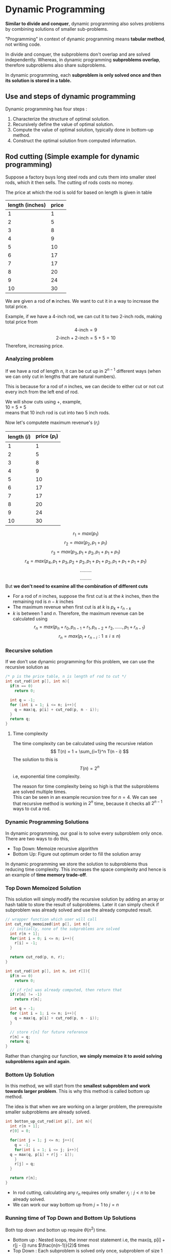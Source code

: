 * Dynamic Programming
*Similar to divide and conquer*, dynamic programming also solves problems by combining solutions of smaller sub-problems.

"Programming" in context of dynamic programming means *tabular method*, not writing code.

In divide and conquer, the subproblems don't overlap and are solved independently. Whereas, in dynamic programming *subproblems overlap*, therefore subproblems also share subproblems.

In dynamic programming, each *subproblem is only solved once and then its solution is stored in a table.*

** Use and steps of dynamic programming
Dynamic programming has four steps :
1. Characterize the structure of optimal solution.
2. Recursively define the value of optimal solution.
3. Compute the value of optimal solution, typically done in bottom-up method.
4. Construct the optimal solution from computed information.

** Rod cutting (Simple example for dynamic programming)
Suppose a factory buys long steel rods and cuts them into smaller steel rods, which it then sells. The cutting of rods costs no money.

The price at which the rod is sold for based on length is given in table
| length (inches) | price |
|-----------------+-------|
|               1 |     1 |
|               2 |     5 |
|               3 |     8 |
|               4 |     9 |
|               5 |    10 |
|               6 |    17 |
|               7 |    17 |
|               8 |    20 |
|               9 |    24 |
|              10 |    30 |
We are given a rod of *n* inches. We want to cut it in a way to increase the total price.

Example, if we have a 4-inch rod, we can cut it to two 2-inch rods, making total price from
\[ \text{4-inch} = 9 \]
\[ \text{2-inch} + \text{2-inch} = 5 + 5 = 10 \]
Therefore, increasing price.

*** Analyzing problem
If we have a rod of length $n$, it can be cut up in $2^{n-1}$ different ways (when we can only cut in lengths that are natural numbers).

This is because for a rod of $n$ inches, we can decide to either cut or not cut every inch from the left end of rod.

We will show cuts using +, example,
\\
10 = 5 + 5
\\
means that 10 inch rod is cut into two 5 inch rods.

Now let's computete maximum revenue's $(r_i)$
| length ($i$) | price ($p_i$) |
|--------------+---------------|
|            1 |             1 |
|            2 |             5 |
|            3 |             8 |
|            4 |             9 |
|            5 |            10 |
|            6 |            17 |
|            7 |            17 |
|            8 |            20 |
|            9 |            24 |
|           10 |            30 |
\[ r_1 = max(p_1) \]
\[ r_2 = max(p_2, p_1 + p_1) \]
\[ r_3 = max(p_3, p_1 + p_2, p_1 + p_1 + p_1) \]
\[ r_4 = max(p_4, p_1 + p_3, p_2 + p_2, p_1 + p_1 + p_2, p_1 + p_1 + p_1 + p_1) \]
\[ ......... \]
\[ ......... \]
But *we don't need to examine all the combination of different cuts*
+ For a rod of $n$ inches, suppose the first cut is at the $k$ inches, then the remaining rod is $n - k$ inches
+ The maximum revenue when first cut is at $k$ is $p_k + r_{n - k}$
+ $k$ is between $1$ and $n$. Therefore, the maximum revenue can be calculated using
  \[ r_n = max(p_n + r_0, p_{n-1} + r_1, p_{n-2} + r_2 , ...... , p_1 + r_{n - 1}) \]
  \[ r_n = max(p_i + r_{n-i} : 1 \le i \le n) \]

*** Recursive solution
If we don't use dynamic programming for this problem, we can use the recursive solution as
#+BEGIN_SRC c
  /* p is the price table, n is length of rod to cut */ 
  int cut_rod(int p[], int n){
    if(n == 0)
      return 0;

    int q = -1;
    for (int i = 1; i <= n; i++){
      q = max(q, p[i] + cut_rod(p, n - i));
    }
    return q;
  }
#+END_SRC

**** Time complexity
The time complexity can be calculated using the recursive relation
\[ T(n) = 1 + \sum_{i=1}^n T(n - i) \]
The solution to this is
\[ T(n) = 2^n \]
i.e, exponential time complexity.

The reason for time complexity being so high is that the subproblems are solved multiple times.
\\
This can be seen in an example recursion tree for $n = 4$.
[[./imgs/dynamic_rod_recursion_tree.jpg]]
We can see that recursive method is working in $2^n$ time, because it checks all $2^{n-1}$ ways to cut a rod.
*** Dynamic Programming Solutions
In dynamic programming, our goal is to solve every subproblem only once. There are two ways to do this,
+ Top Down: Memoize recursive algorithm
+ Bottom Up: Figure out optimum order to fill the solution array
In dynamic programming we store the solution to subproblems thus reducing time complexity. This increases the space complexity and hence is an example of *time memory trade-off*.
*** Top Down Memoized Solution
This solution will simply modify the recursive solution by adding an array or hash table to store the result of subproblems. Later it can simply check if subproblem was already solved and use the already computed result.

#+BEGIN_SRC c
  // wrapper function which user will call
  int cut_rod_memoized(int p[], int n){
    // initially, none of the subproblems are solved
    int r[n + 1];
    for(int i = 0; i <= n; i++){
      r[i] = -1;
    }

    return cut_rod(p, n, r);
  }

  int cut_rod(int p[], int n, int r[]){
    if(n == 0)
      return 0;

    // if r[n] was already computed, then return that
    if(r[n] != -1)
      return r[n];

    int q = -1;
    for (int i = 1; i <= n; i++){
      q = max(q, p[i] + cut_rod(p, n - i));
    }

    // store r[n] for future reference
    r[n] = q;
    return q;
  }
#+END_SRC
Rather than changing our function, *we simply memoize it to avoid solving subproblems again and again*.
*** Bottom Up Solution
In this method, we will start from the *smallest subproblem and work towards larger problem*. This is why this method is called bottom up method.

The idea is that when we are working on a larger problem, the prerequisite smaller subproblems are already solved.
#+BEGIN_SRC c
  int botton_up_cut_rod(int p[], int n){
    int r[n + 1];
    r[0] = 0;
    
    for(int j = 1; j <= n; j++){
      q = -1;
      for(int i = 1; i <= j; i++){
	q = max(q, p[i] + r[j - i]);
      }
      r[j] = q;
    }

    return r[n];
  }
#+END_SRC
+ In rod cutting, calculating any $r_n$ requires only smaller $r_j : j < n$ to be already solved.
+ We can work our way bottom up from $j = 1$ to $j = n$
*** Running time of Top Down and Bottom Up Solutions
Both top down and botton up require $\theta (n^2)$ time.
+ Bottom up : Nested loops, the inner most statement i.e, the max(q, p[i] + r[j - i]) runs $\frac{n(n-1)}{2}$ times
+ Top Down : Each subproblem is solved only once, subproblem of size 1 takes 1 iteration to solve. Subproblem of size 2 takes 2 iterations to solve. Similarly, subproblem of size n takes n iterations to solve. This forms the summation,
  \[ \text{total number of iterations} = 1 + 2 + 3 + ... + n \]
  \[ \text{total number of iterations} = \frac{n(n+1)}{2} \]
The two methods of dynamic programming are actually *equivalent in time complexity* and either can be used.

The *top down method does run slower* on actual machines *due to recursive procedure calls*.
*** Reconstructing a solution
These solutions give us the maximum revenue, but they tell about the pieces in which rod is to be cut.

It is easy to get the solution by extending the bottom up solution
#+BEGIN_SRC c
  (int[], int[]) botton_up_cut_rod(int p[], int n){
    int r[n + 1];
    r[0] = 0;

    // s[i] is the size of first
    // piece for maximum revenue
    // in a rod of i inches
    int s[n+1];
    s[0] = 0;

    for(int j = 1; j <= n; j++){
      q = -1;
      for(int i = 1; i <= j; i++){
	// this if statement does the same work as
	// the max function
	if ((p[i] + r[j - 1]) > q) {
	  q = p[i] + r[j - i];
	  // size of first piece for rod of
	  // j inches will be i inches
	  s[j] = i;
	}
      }
      r[j] = q;
    }

    return (r, s);
  }
#+END_SRC
Since we can get the size of first piece, we can get the size of all pieces by repeatedly chopping first piece.
#+BEGIN_SRC c
  void print_cut_rod_solution(int p[], int n){
    int r[], s[] = botton_up_cut_rod(p,n);
    while(n > 0){
      printf("Chopped pice of size : %d \n", s[n]);
      n = n - s[n];
    }
  }
#+END_SRC
** Subproblem graph
In order to get the dynamic programming solution, we need to think about how subproblems depend on each other. The subproblem graph for a problem contains this information.
+ The subproblem graph is a directed graph
+ The vertices are used to represent the subproblems
+ A directed edge from node $i$ to $j$ means, the subproblem $i$ depends on result of subproblem $j$
Example, for the rod cutting problem, the subproblem graph for $n = 4$ is,
[[./imgs/IMG_20230926_151128.jpg]]
+ *We can think of subproblem graph as the "collapsed" version of recursion tree for the problem*
The bottom-up dynamic problem method solves subproblem in the reverse topological sort of subproblem graph
** Matrix-chain multiplication
The algorithm to multiply two matrices is
#+BEGIN_SRC cpp -n
  Matrix matrix_multiply(Matrix a, Matrix b) {
    if(a.cols != b.rows)
      error("Incompatible dimensions");

    Matrix c = new Matrix(a.rows, b.cols);
    c = {0};

    for(int i = 0; i < a.rows; a++)
      for(int j = 0; j < b.cols; j++)
	for(int k = 0; k < a.cols; k++)
	  c[i,j] = c[i,j] + (a[i,k] * b[k,j]);
  }
#+END_SRC
In matrix-chain multiplication, we are given a chain of matrices $\langle A_1, A_2, A_3, ... , A_n \rangle$ and we want to compute their product $A_1A_2A_3...A_n$

*The number of times the statement at line number 11 (which does scalar multiplication) runs is*
\[ a.rows \times a.cols \times b.cols \]

Therefore, choosing different parenthesis can effect the number of scalar multiplications done to get final product.
\\
*Example*, if $\langle A_1, A_2, A_3 \rangle$ is the matrix-chain, and dimensions are $10 \times 100$, $100 \times 5$, and $5 \times 50$ respectively. /The number scalar multiplications for :/
+ $((A_1A_2)A_3)$, $10.100.5 = 5000$ times for $A_1A2$, and then $10.5.50 = 2500$ times for $(A_1A_2)A_3$, so a total of $5000 + 2500 = 7,500$ times
+ $(A_1(A_2A_3))$, $100.5.20 = 25000$ for $A_2A_3$, and and then $10.100.50 = 50000$ times for $A_1(A_2A_3)$, so a total of $50000 + 25000 = 75,000$ times
So computing $((A_1A_2)A_3)$ is about 10 times faster than $(A_1(A_2A_3))$ in this case.

Therefore, the matrix-chain multiplication problem is : *given a chain $\langle A_1, A_2, A_3, ... , A_n \rangle$ of matrices, fully paranthesize the product $A_1A_2A_3...A_n$ to minimize number of scalar multiplications*
*** Counting number of paranthesis
For $n$ matrices, the number of *possible paranthesizations is given by $(n-1)^{th}$ Catalan number.*

The $n^{th}$ catalan number is
\[ c_n = \frac{1}{n + 1} {2n \choose n} \]
Asymptotically, the catalan numbers grow as
\[ c_n ~ \frac{4^n}{n^{3/2} \pi} \]
i.e, $O(4^n / n^{3/2})$
/The number of possible paranthesizations is thus exponential of $n$, and brute-force method is not optimal/

For $n$ matrices, the function for paranthesis is
\[ P(n)=  \begin{cases} 1 & \text{, if $n=1$} \\
\sum_{k=1}^{n-1}P(k)P(n-k) & \text{, if $n \ge 2$}  \end{cases} \]
*** Solution
The dynamic programming method will have 4 steps similar to rod-cutting problem
**** Step 1 : Analyzing problem
We will use the notation $A_{ij...k}$ to show product $A_iA_j...A_k$.
The substructures are as follows:
+ Suppose for optimal paranthesization of $A_i...A_k$, we have to get product by dividing chain by some partition $p$, and then multiply $A_i...A_p$ and $A_{p+1}...A_k$
+ Similarly, optimal paranthesizations for $A_i...A_p$ and $A_{p+1}...A_k$ are calculated by breaking into smaller parititions
+ At each division step, we need to consider all possible values for $p$, since any one of them can be optimal
+ We will repeat this till chain is broken into single matrices (divde part of divide-and-conquer)
Therefore, the minimum number of scalar multiplications is given by
\[ m(i,j) = \begin{cases} 0 & \text{if $i = j$} \\
{}^{\text{min}}_{i \le p < j} \Bigl( m(i,p) + m(p + 1, j) + A_{i}.rows \times A_{p}.cols \times A_{j}.rows \Bigr) & \text{if $i < j$} \end{cases} \]
**** Step 2 : Creating recursive solution
Now we will create the recursive divide and conquer solution for the problem.

The minimum number of scalar multiplications for $A_i...A_j$ is given by $m(i,j)$, which is given by
\[ m(i,j) = \begin{cases} 0 & \text{if $i = j$} \\
{}^{\text{min}}_{i \le p < j} \Bigl( m(i,p) + m(p + 1, j) + A_{i}.rows \times A_{p}.cols \times A_{j}.rows \Bigr) & \text{if $i < j$} \end{cases} \]
For a chain with $n$ matrices, we need to find $m(1,n)$
#+BEGIN_SRC c
  int min_scalar(size_t left, size_t right) {
    if(left >= right)
      return 0;

    int min = (int) INFINITY;
    for(int p = left; p < right; p++){
      // check if current partition (p) is better than previous
      int new_min = min_scalar(left, p) + min_scalar(p + 1, right) +
		    (A[left].rows * A[p].cols *A[right].cols);

      if(new_min < min)
	min = new_min;
    }

    return min;
  }
#+END_SRC
This algorithm will run in exponential time. Now we can use memoization for top down dynamic programming.
**** Step 3 : Applying dynamic programming
The *top down dynamic programming* using memoization is as follows
#+BEGIN_SRC c
  int m[n,n] = {(int) INFINITY};

  int top_down_min_scalar(size_t left, size_t right) {
    // if result is already calculated then use that
    if(m[left,right] != INFINITY)
      return m[left,right];

    if(left >= right) {
      // store result in m[,]
      m[left,right] = 0;
      return 0;
    }

    int min = (int) INFINITY;
    for(int p = left; p < right; p++){
      // check if current partition (p) is better than previous
      int new_min = min_scalar(left, p) + min_scalar(p + 1, right) +
	(A[left].rows * A[p].cols *A[right].cols);

      if(new_min < min)
	min = new_min;
    }

    // store calculated result in m[,]
    m[left,right] = min;
    return min;
  }
#+END_SRC
We can also have *bottom up dynamic programming*, but for that we need to understand the subproblems graph. We can start by looking at the recursion tree. For $n = 4$, the recursion tree will be
[[./imgs/Untitled-2023-09-24-1812.svg]]
In this diagram [x,y] means values [left,right] and what it calls recursively

The easiest way to get the subproblem graph from this tree is to simply use the adjacency list representation, all direct childs are in the adjacency list of the node.
#+BEGIN_SRC 
  graph = {
      "0,0" : [],
      "0,1" : ["0,0","1,1"],
      "0,2" : ["0,0","0,1","1,2","2,2"],
      "0,3" : ["0,0","0,1","0,2","1,3","2,3","3,3"],
      "1,1" : [],
      "1,2" : ["1,1","2,2"],
      "1,3" : ["1,1","1,2","2,3","3,3"],
      "2,2" : [],
      "2,3" : ["2,2","3,3"],
      "3,3" : [],
  }
#+END_SRC
After topological sort, we will get the order
#+BEGIN_SRC 
  graph = {
      "0,0" : [],
      "1,1" : [],
      "2,2" : [],
      "3,3" : [],
      "0,1" : ["0,0","1,1"],
      "1,2" : ["1,1","2,2"],
      "2,3" : ["2,2","3,3"],
      "0,2" : ["0,0","0,1","1,2","2,2"],
      "1,3" : ["1,1","1,2","2,3","3,3"],
      "0,3" : ["0,0","0,1","0,2","1,3","2,3","3,3"],
  }
#+END_SRC
We can see that the order for subproblems arrange them in a pyramid like pattern.

[[./imgs/IMG_20230928_182449.jpg]]

We solve subproblems from bottom layer to top of the pyramid
+ Notice how on ↗ direction diagonals have same [left,] value, and all ↖ diagonals have same [,right] value
+ The lowest level has all [i,i] values
+ These two properties can help us to quickly get the whole pyramid
Knowing this pyramid is useful because many dynamic programming problems have a similar structure
#+BEGIN_SRC c
  int bottom_up_min_scalar(size_t n) {
    int min[n,n] = { INFINITY };

    for(int i = n; i > 0; i--){
      for(int j = 0; j < i; j++){
	size_t left = j;
	size_t right = left + (n - i);

	for(int p = left; p < right; p++){
	  int new_min = min[left,p] + min[p+1,right]
	    + A[left].rows * A[p].cols * A[right].cols;
	  if(new_min < min[left,right])
	    min[left,right] = new_min;
	}
      }
    }

    return min[left,right];
  }
#+END_SRC
**** Step 4 : Constructing a solution
Similar to rod cutting problem, we can reconstruct a solution by storing the location of optimal partition of chain. In our case, we will store the location of optimal paritition in an array sol[,].
\\
/The sol[,] needs to be updated everytime we update the dynamic programming table./ (in step 3, dynamic programming table is m[,] for top-down and min[,] for bottom-up)

Storing sol[,] for *top-down implementation*
#+BEGIN_SRC c
  int m[n,n] = {(int) INFINITY};
  int sol[n,n] = {0};

  int top_down_min_scalar(size_t left, size_t right) {
    // if result is already calculated then use that
    if(m[left,right] != INFINITY)
      return m[left,right];

    if(left >= right) {
      // store result in m[,] and update sol[,]
      m[left,right] = 0;
      sol[left,right] = left;
      return 0;
    }

    int min = (int) INFINITY;
    for(int p = left; p < right; p++){
      // check if current partition (p) is better than previous
      int new_min = min_scalar(left, p) + min_scalar(p + 1, right) +
	(A[left].rows * A[p].cols *A[right].cols);

      if(new_min < min){
	min = new_min;
	// since min changed, update sol[,]
	sol[left,right] = p;
      }
    }

    // store calculated result in m[,]
    m[left,right] = min;
    return min;
  }
#+END_SRC
Storing sol[,] for *bottom-up implementation*
#+BEGIN_SRC c
  int bottom_up_min_scalar(size_t n) {
    int min[n,n] = { INFINITY };
    int sol[n,n] = {0};

    for(int i = n; i > 0; i--){
      for(int j = 0; j < i; j++){
	size_t left = j;
	size_t right = left + (n - i);

	for(int p = left; p < right; p++){
	  int new_min = min[left,p] + min[p+1,right]
	    + A[left].rows * A[p].cols * A[right].cols;

	  if(new_min < min[left,right]){
	    // store min[,] and update sol[,]
	    min[left,right] = new_min;
	    sol[left,right] = p;
	  }
	}
      }
    }

    return min[left,right];
  }
#+END_SRC
*After we have dynamic programming table and solutions table, we can reconstruct our solution.*
#+BEGIN_SRC c
  void print_solution(int min[,], int sol[,],
		      size_t left, size_t right) {
    if(left <= right)
      return;

    int p = sol[left,right];
    printf("%d \n", p);
    print_solution(min, sol, left, p);
    print_solution(min, sol, p+1, right);
  }
#+END_SRC
This will print the series of partition locations, which can be used to determine the matrix multiplication order
** Longest common subsequence
In order to get the longest subsequence, we need to first see the difference between substring and subsequence.
*** Substring vs Subsequence
A subsequence is a broader generalization of substrings. In substring, the matching characters are in-order and consecutive. But *in a subsequence, the matching characters need to be in order but not in consecutive manner.*

Therefore, every substring is a subsequence but not all subsequences are substrings

[[./imgs/IMG_20231007_212317.jpg]]

[[./imgs/IMG_20231007_212424.jpg]]
*** Analyzing problem
Suppose two strings are $X = \langle x_1, x_2 ... x_m \rangle$ and $Y = \langle y_1, y_2 ... y_n \rangle$.
\\
We assume the longest subsequence is $Z = \langle z_1, z_2 ... z_k \rangle$
+ If $x_m = y_n$, then $z_k = x_m$ and the remaining $Z_{k-1}$ is LCS of $X_{m-1}$ and $Y_{n-1}$
+ If $x_m != y_n$ then $z_k != x_m$ and $z_k != y_m$. The LCS of $Z$ is either LCS of $X$ and $Y_{n-1}$; or it the the LCS of $X_{m-1}$ and $Y$, based on which one is longer
+ The LCS of with either $X_0$ or $Y_0$ is empty string as well
Therefore, to get the longest subsequence we will similarly store it in m[,]

Using our analysis we can say that 
#+BEGIN_SRC
         { 0                        ; if i or j == 0
m[i,j] = { m[i-1,j-1] + 1           ; if x_i == y_j
         { max{m[i,j-1], m[i-1,j]}  ; if x_i != y_j
#+END_SRC
For $X = \langle x_1, x_2 ... x_m \rangle$ and $Y = \langle y_1, y_2 ... y_n \rangle$, we need to find m[m,n]
*** Recursive solution
#+BEGIN_SRC c
  // i and j are sizes of X and Y respectively
  int LCS(string X, int i, string Y,int j){
    // if lendth of either X or Y is zero, then LCS is 0
    if(i == 0 || j == 0)
      return 0;

    // if last character's match,
    // the length of LCS is 1 + LCS(X[:-1], Y[:-1])
    if(X[i] == Y[j])
      return LCS(X, i-1, Y, j-1) + 1;
    // else it is either LCS(X[:-1],Y) or LCS(X,Y[:-1])
    else
      return max(LCS(X, i-1, Y, j), LCS(X, i, Y, j-1));
  }
#+END_SRC
*** Applying Dynamic Programming

*Top-down solution*

We can use memoization to get top-down dynamic programming solution. As usual this is very simple since we only need to store already calculated results in an array and then return them if they are already calculated
#+BEGIN_SRC c
  int m[X.len, Y.len] = {(int) INFINITY};
  void LCS(string X, int i, string Y,int j){
    if(m[i,j] != INFINITY)
      return m[i,j];

    if(i == 0 || j == 0){
      m[i,j] = 0;
      return 0;
    }
    
    if(X[i] == Y[j]){
      m[i,j] = LCS(X, i-1, Y, j-1) + 1;
      return m[i,j];
    }else{
      m[i,j] = max(LCS(X, i-1, Y, j), LCS(X, i, Y, j-1));
      return m[i,j];
    }
  }  
#+END_SRC

*Bottom-up solution*

For bottom-up dynamic programming, let's consider example with $X = \langle x_1, x_2, x_3, x_4 \rangle$ and $Y = \langle y_1, y_2, y_3 \rangle$. We will cosider the worst case scenario, i.e, no matching characters in $X$ and $Y$

[[./imgs/Untitled-2023-10-08-1048.excalidraw.svg]]

From graph, we know that after all $(i,0)$ and $(0,j)$, we need to solve in following order 
\\
(1,1) => (1,2) => (1,3) => (1,4)
\\
Then,
\\
(2,1) => (2,2) => (2,3) => (2,4)
\\
(3,1) => (3,2) => (3,3) => (3,4)

In general, we need to follow order
\\
(1,1) => (1,2) => (1,3) ... => (1,n)
\\
(2,1) => (2,2) => (2,3) ... => (2,n)
\\
(3,1) => (3,2) => (3,3) ... => (3,n)
\\
.............
\\
(m,1) => (m,2) => (m,3) ... => (m,n)

Therefore, bottom up solution is
#+BEGIN_SRC c
  void LCS(string X, string Y){
    int m[X.len, Y.len];
    for(int i = 0; i < X.len; i++)
      m[i,0] = 0;
    for(int j = 0; j < Y.len; j++)
      m[0,j] = 0;

    for(int i = 0; i < X.len; i++){
      for(int j = 0; j < Y.len; j++){
	if(X[i] == Y[j])
	  m[i,j] = m[i-1,j-1] + 1;
	else if (m[i, j-1] > m[i - 1, j])
	  m[i,j] = m[i, j-1];
	else
	  m[i,j] = m[i - 1, j];
      }
    }
  }
#+END_SRC
*** Constructing solution
In order to get the LCS, we are using
#+BEGIN_SRC
           { LCS(i-1,j-1) + 1 ; if x_i == y_j
LCS(i,j) = { LCS(i, j - 1)    ; if LCS(i, j - 1).len > LCS(i - 1, j).len
           { LCS(i - 1, j)    ; if LCS(i, j - 1).len < LCS(i - 1, j).len
#+END_SRC
+ So to construct $LCS(i,j)$, we need to store which of the following three was used to calculate the maximum length LCS
+ For cases where $X_i == Y_j$, we also store the character which matched. This is one of the character of our matched subsequence $Z$ (read Anlayzing problem section for more info)
So, we store solution as
#+BEGIN_SRC c
  typedef struct solution solution;
  struct solution {
    char matched_char;
    size_t next_row;
    size_t next_column;
  };
#+END_SRC
**** Storing solution in top-down
#+begin_src c
  int m[X.len, Y.len] = {(int) INFINITY};
  solution sol[X.len, Y.len];
  void LCS(string X, int i, string Y,int j){
    if(m[i,j] != INFINITY)
      return m[i,j];

    if(i == 0 || j == 0){
      m[i,j] = 0;
      sol[i,j] = (solution) {
	.next_row = INFINITY, .next_col = INFINITY,
	.matched_char = '\0' };
      return 0;
    }

    if(X[i] == Y[j]){
      m[i,j] = LCS(X, i-1, Y, j-1) + 1;
      sol[i,j] = (solution) { .next_row = (i - 1), .next_col = (j - 1),
			      .matched_char = X[i] };
      return m[i,j];
    }else{
      m[i - 1, j] = LCS(X, i-1, Y, j);
      m[i, j - 1] = LCS(X, i, Y, j - 1);

      if(m[i - 1, j] > m[i, j - 1]){
	m[i,j] = m[i - 1, j];
	sol[i,j] = (solution) { .next_row = (i - 1), .next_col = j,
				.matched_char = '\0' };
      }else{
	m[i,j] = m[i, j - 1];
	sol[i,j] = (solution) { .next_row = i, .next_col = (j - 1),
				.matched_char = '\0' };
      }

      return m[i,j];
    }
  }  
#+end_src
**** Storing solution in bottom-up
#+begin_src c
  void LCS(string X, string Y){
    int m[X.len, Y.len];
    solution sol[X.len, Y.len];
    for(int i = 0; i < X.len; i++){
      m[i,0] = 0;
      sol[i,0] = (solution) { .next_row = INFINITY, .next_col = INFINITY,
			      .matched_char = '\0' };
    }

    for(int j = 0; j < Y.len; j++){
      m[0,j] = 0;
      sol[0,j] = (solution) { .next_row = INFINITY, .next_col = INFINITY,
			      .matched_char = '\0' };
    }

    for(int i = 0; i < X.len; i++){
      for(int j = 0; j < Y.len; j++){
	if(X[i] == Y[j]){
	  m[i,j] = m[i-1,j-1] + 1;
	  sol[i,j] = (solution) { .next_row = (i - 1), .next_col = (j - 1),
				  .matched_char = X[i] };
	}else if (m[i, j-1] > m[i - 1, j]){
	  m[i,j] = m[i, j-1];
	  sol[i,j] = (solution) { .next_row = i, .next_col = (j - 1),
				  .matched_char = '\0' };
	}else{
	  m[i,j] = m[i - 1, j];
	  sol[i,j] = (solution) { .next_row = (i - 1), .next_col = j,
				  .matched_char = '\0' };
	}
      }
    }
  }
#+end_src

**** Printing solution
Now we can simply follow the stored solution to get our string
#+begin_src c
  void print_subsequence(size_t i, size_t j) {
    // if having a matched char, print it
    if(sol[i,j].matched_char != '\0')
      printf("%c", sol[i,j].matched_char);

    // if not at end, print subsequence further
    if(sol[i,j].next_row != INFINITY)
      print_subsequence(sol[i,j].next_row, sol[i,j].next_row);
  }
#+end_src
+ Note : this will print subsequence in reverse order
*** More compact way to store solution
The previous method to store solution uses three fields for each cell of sol[,] matrix. But the data can be in a more compact manner
+ We will ues a single char for each cell of sol[,]
#+begin_src c
  char sol[X.len, Y.len];
#+end_src
+ If $X_i == Y_j$, then we can store char '↖', showing that next cell is up-left in sol[,] table. The matched character will simply be $X[i]$
+ If $m[i, j - 1] < m[i - 1, j]$, then we store char '←', showing that next cell is to the left of current in sol[,] table
+ If $m[i, j - 1] > m[i - 1, j]$, then we store char '↑', showing that next cell is to the top of current in sol[,] table
+ For $i == 0\ and\ j == 0$, we can store char '✗', showing that we are at the end
#+begin_src c
  {
    for(i == 0 or j == 0){
      m[i,j] = 0;
      sol[i,j] = '✗';
    }

    if(X[i] == Y[j]){
      m[i,j] = m[i-1,j-1] + 1;
      sol[i,j] = '↖';
    }else if (m[i, j - 1] < m[i - 1, j]){
      m[i,j] = m[i - 1, j];
      sol[i,j] = '←';
    }else{
      m[i,j] = m[i, j - 1];
      sol[i,j] = '↑';
    }
  }
#+end_src

Now, we can simply print solution by simply inferring the meaning of these arrows
#+BEGIN_SRC c
  void print_subsequence(size_t i, size_t j) {
    // if having a matched char, print it
    if(sol[i,j] == '↖')
      printf("%c", X[i]);

    // if not at end, print subsequence further
    if(sol[i,j] == '←')
      print_subsequence(i - 1, j);
    else if(sol[i,j] == '↑')
      print_subsequence(i, j - 1);
  }
#+END_SRC
# TODO : maybe add one of those fancy table representation of sol[,] and m[,] table combined

** 0/1 knapsack problem
# TODO : explanation of problem
*** Analyzing problem
Suppose the items are stored in struct
#+BEGIN_SRC c
  struct item {
    int profit;
    int weight;
  };
#+END_SRC
and the function is
#+begin_src c
  // n is the number of items
  // W is the maximum capacity of knapsack
  int knapsack(struct item items[], int n, int W);
#+end_src
+ If either number of items $n$ is 0 or capacity of knapsack $W$ is 0, then maximum profit is also 0
+ For each $n^{th}$ item, we need to consider both cases in which we include and when we exclude the $n^{th}$ item.
+ In case, $items[n].weight > W$, we have no choice but to exclude the item
Thus the complete formula is for maximum profit m[n,W] is
\[ m[n,W] = \begin{cases} 0 & \text{,if $n = 0$ or $W = 0$}  \\ m[n - 1, W] & \text{,if $item[n].weight > W$} \\ \mathbf{max \Bigl (} m[n - 1, W]  \  \mathbf{,} \ p_n + m[n - 1, W - w_n] \mathbf{\Bigr )} & \text{,if $item[n].weight \le W$} \end{cases} \]
Here $w_n$ is weight of $n^{th}$ item and $p_n$ is profit of $n^{th}$ item
*** Recursive solution
The recursive solution for 0/1 knapsack is
#+BEGIN_SRC c
  // W is capacity of knapsack
  // n is number of items
  int knapsack(struct item items[], int n, int W) {
    if(n == 0 || W <= 0)
      return 0;

    if(items[n].weight > W)
      return knapsack(items, n - 1, W);
    else
      return max( // exclude the item
		  knapsack(items, n - 1, W),
		  // include the item
		  items[n].profit + knapsack(items, n - 1, W - items[n].weight));
  }
#+END_SRC
*** Applying Dynamic Programming

*Top-down solution*

As ever, the top-down solution using memoization is going to be simpler to apply to the existing recursive solution.
#+begin_src c
  int m[n + 1, w + 1] = {INFINITY};
  int knapsack(struct item items[], int n, int W) {
    // return memoized solution
    if(m[n, W] != INFINITY)
      return m[n, W];

    // base cases
    if(n == 0 || W <= 0){
      if (W < 0) W = 0;
      m[n, W] = 0;
      return m[n,W];
    }

    // if weight of n_th item is greater than capacity W
    int on_exclude = knapsack(items, n - 1, W);
    if(items[n].weight > W){
      m[n,W] = on_exclude;
      return m[n,W];
    }

    // else check max on both include and excluding n_th item
    int on_include = items[n].profit
      + knapsack(items, n - 1, W - items[n].weight);
    if(on_exclude > on_include)
      m[n, W] = on_exclude;
    else
      m[n, W] = on_include;

    return m[n, W];
  }
#+end_src

*Bottom-up solution*

Using the formula for calculating any $m[n,W]$, if we arrange all n's for row labels and al W's for column of dynamic programming table. We can see that for a cell in the table, all previous rows are calculated and that
+ For a given cell $m[n,W]$, the cell $m[n - 1, W]$ i.e, the cell to the top of current needs to be solved
+ For cell $m[n,W]$, the cell $m[n - 1, W - item[n].weight]$ needs to be solved, $n - 1$ means row to the top but the $W - item[n].weight$ will depend on the item. So we consider previous row is already solved.
/So we need to move from left-to-right and top-to-bottom if n's label row and W's label column./

The traversal is done in this sequence

(1,1), (1,2), (1,3) .... (1,W),
\\
(2,1), (2,2), (2,3) .... (2,W),
\\
(3,1), (3,2), (3,3) .... (3,W),
\\
....
\\
(n,1), (n,2), (n,3) .... (n,W),

#+begin_src c
  int knapsack(struct item items[], int n, int W) {
    int m[n+1,W+1];

    // base cases
    for(int i = 0; i <= n; i++)
      m[i,0] = 0;
    for(int i = 0; i <= W; i++)
      m[0,i] = 0;

    // filling dynamic programming table
    for(int i = 1; i <= n; i++){
      for(int j = 1; j <= W; j++){
	// here i is the current element
	// and j is the current capacity

	// if weight of current item is greater than capacity
	int on_exclude = m[i - 1, j];
	if(items[i].weight > j){
	  m[i,j] = on_exclude;
	  continue;
	}

	// else check max on both include and excluding n_th item
	int on_include = items[i].profit + m[i - 1, j - items[i].weight];
	if(on_include > on _exclude)
	  m[i,j] = on_include;
	else
	  m[i,j] = on_exclude;
      }
    }

    return m[n, W];
  }
#+end_src

*** Constructing solution
# TODO : maybe add sol[,] in code implementation here (probably not needed)
In order to construct solution, we will store for every calculated $m[n,W]$ it's associated $sol[n,W]$ which will store whether the item $n$ was included or excluded
+ If $m[n,W]$ has $n$ included, then we will store $sol[n,W]$ as $1$
+ If $m[n,W]$ has $n$ excluded, then we will store $sol[n,W]$ as $0$
+ For base cases $sol[n,W]$ (i.e, n = 0 or W = 0) we will store $-1$
Then the solution is printed as
#+begin_src c
  void print_solution(struct item items[], int sol[],
		      int n, int W){
    if(n == 0 || W <= 0)
      return;
    printf("Item no : %d Included : %d \n", n, sol[n,W]);

    // if n was included for solution
    if(sol[n,W] == 1)
      print_solution(n - 1, W - items[n].weight);
    // else n was not included for solution
    else
      print_solution(n - 1, W);
  }
#+end_src

** Floyd-Warshall algorithm
# TODO : Intro to algorithm and what is does
# TODO : Detecting negetive weight cycles (if any of the diagonal element in sp[,] is negative there is a negative weight cycle)
*** Analyzing problem
Suppose a graph has $N$ nodes which are labeled $1,2,3,...,N$. The function which tells the cost of shortest path between any two nodes $i$ and $j$ is $sp(i,j,k)$ when only nodes in set ${1,2,...,k}$ are used to construct the path
+ If $k = 0$, then the set of allowed nodes in path is $\{ \}$, therefore the shortest path is simply given by $sp(i,j,0) = w(i,j)$. Here, $w(i,j)$ is weight of edge between $i$ and $j$ if it exists else it is $\infty$. *Also $w(i,i) = 0$.*
+ For some arbitrary value of $k$
  + If shortest path from $i$ to $j$ does not contain node $k$, then the shortest path cost is $sp(i,j,k-1)$
  + If shortest path from $i$ to $j$ contains the node $k$, then the shortest path cost is $sp(i,k,k-1) + sp(k,j,k-1)$. Because the shortest path from node $i$ to $j$ can be broken into two paths. One from node $i$ to $k$ and another from $k$ to $j$
Therefore the recursive funtion for cost of shortest path is
\[ sp(i,j,k) = \begin{cases} w(i,j) & \text{if $k = 0$} \\ min \Bigl \{  sp(i,j,k-1), \Bigl ( sp(i,k,k-1) + sp(k,j,k-1) \Bigr ) \Bigr \} & \text{if $k \ne 0$}  \end{cases} \]
For graph with $N$ nodes, we want to find $sp(i,j,N)$ for all pairs of $(i,j)$ in the graph
*** Recursive solution
The recurisve solution is given by
#+begin_src c
  int sp(int i,int j,int k){
    if(k == 0){
      if(i == j) return 0;
      else return w(i,j);
    }

    int sp_without_k = sp(i,j,k-1);
    int sp_with_k = sp(i,k,k-1) + sp(k,j,k-1);

    if(sp_with_k < sp_without_k)
      return sp_with_k;
    else
      return sp_without_k;
  }
#+end_src
*** Dynamic Programming
The top-down dynamic programming will simply memoize the above recursive program.

For bottom-up dynamic programming, we can see that
+ Base case is $k = 0$
+ For any $k$, $k-1$ needs to be solved
Therefore, *we will solve in order $k = 0,1,2,...,N$*
#+begin_src c
  void shortes_path(){
    int sp[N+1,N+1];

    // for k = 0
    for(int i = 1; i <= N; i++){
      for(int j = 1; j <= N; j++){
	sp[i,j] = w(i,j);
      }
    }

    // all sp[i,i] should be 0
    for(int i = 1; i <= N; i++){
      sp[i,i] = 0;
    }

    // for k = 1,2,..,N
    for(int k = 1; k <= N, k++){
      for(int i = 1; i <= N; i++){
	for(int j = 1; j <= N; j++){
	  int sp_without_k = sp[i,j,k-1];
	  int sp_with_k = sp[i,k,k-1] + sp[k,j,k-1];

	  if(sp_with_k < sp_without_k)
	    sp[i,j,k] = sp_with_k;
	  else
	    sp[i,j,k] = sp_without_k;
	}
      }
    }
  }
#+end_src
*** Reconstructing path (solution)
Inorder to reconstruct the path, for every pair of node $i$ and $j$, we will store the node that appears just before $j$ in the path from $i$ to $j$
+ If *$i = j$ or $k = 0$*, we will store *$sol[i,j] = i$*
+ When $k$ is some other arbitrary value
  + If *$sp[i,j,k]$ does not use $k$*, then we *don't need to update $sol[,]$*. That is we can do $sol[i,j] = sol[i,j]$
  + If *$sp[i,j,k]$ uses the node $k$*, we will need to update $sol[,]$. *The solution is updated to $sol[i,j] = sol[k,j]$*. This is because we are now using the path between $k$ and $j$ for new shortest path.
The example storing the $sol[,]$ matrix is
#+begin_src c
  void shortes_path(){
    int sp[N+1,N+1];
    int sol[N+1,N+1];

    // for k = 0
    for(int i = 1; i <= N; i++){
      for(int j = 1; j <= N; j++){
	sp[i,j] = w(i,j);
	sol[i,j] = i;
      }
    }

    // all sp[i,i] should be 0
    for(int i = 1; i <= N; i++){
      sp[i,i] = 0;
      sol[i,i] = i;
    }

    // for k = 1,2,..,N
    for(int k = 1; k <= N, k++){
      for(int i = 1; i <= N; i++){
	for(int j = 1; j <= N; j++){
	  int sp_without_k = sp[i,j,k-1];
	  int sp_with_k = sp[i,k,k-1] + sp[k,j,k-1];

	  if(sp_with_k < sp_without_k){
	    sp[i,j,k] = sp_with_k;
	    sol[i,j] = sol[k,j];
	  }else{
	    sp[i,j,k] = sp_without_k;
	  }
	}
      }
    }
  }
#+end_src
The algorithm to then print the path is simple
#+begin_src c
  void print_path(int i, int j, int sol[,]){
    printf("%d <- ", j);
    do{
      printf("%d <- ", sol[i,j]);
      j = sol[i,j];
    }while(sol[i,j] != i);
  }
#+end_src
